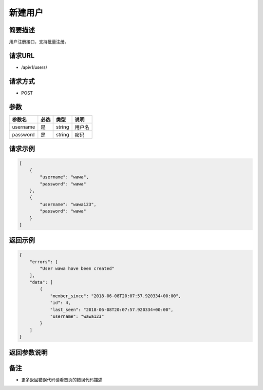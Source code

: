 新建用户
==========

简要描述
----------

用户注册接口，支持批量注册。

请求URL
---------

- /apiv1/users/
  
请求方式
-----------

- POST 

参数 
----

========  ====  ======  ======
 参数名   必选   类型    说明
========  ====  ======  ======
username  是    string  用户名
password  是    string  密码
========  ====  ======  ======

请求示例
-----------
.. code-block:: json

    [
        {
            "username": "wawa",
            "password": "wawa"
        },
        {
            "username": "wawa123",
            "password": "wawa"
        }
    ]

返回示例
--------------

.. code-block:: json

    {
        "errors": [
            "User wawa have been created"
        ],
        "data": [
            {
                "member_since": "2018-06-08T20:07:57.920334+00:00",
                "id": 4,
                "last_seen": "2018-06-08T20:07:57.920334+00:00",
                "username": "wawa123"
            }
        ]
    }

返回参数说明
------------------


备注
--------

- 更多返回错误代码请看首页的错误代码描述
